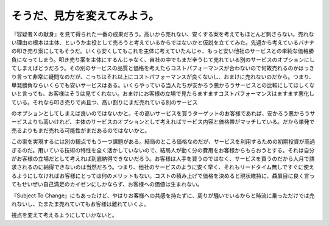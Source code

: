 そうだ、見方を変えてみよう。
============================

『容疑者Ｘの献身』を見て得られた一番の成果だろう。高いから売れない、安くする案を考えてもほとんど刺さらない。売れない理由の根本は主体、というか主役として売ろうと考えているからではないかと仮説を立ててみた。先週から考えているバナナの叩き売り案にしてもそうだ。いくら安くしてもこれを主体に考えていたんじゃ、もっと安い他社のサービスとの単純な価格勝負になってしまう。叩き売り案を主体にするんじゃなく、自社の中でもまだ辛うじて売れている別のサービスのオプションにしてしまえばどうだろう。その別のサービスの品質と価格を考えたらコストパフォーマンスが合わないので何故売れるのかはっきり言って非常に疑問なのだが、こっちはそれ以上にコストパフォーマンスが良くないし、おまけに売れないのだから。つまり、単発勝負ならいくらでも安いサービスはある。いくらやっている当人たちが安かろう悪かろうサービスとの比較にしてほしくないと言っても、お客様はそうは見てくれない。おまけにお客様の立場で見たらますますコストパフォーマンスはますます悪化している。それなら叩き売りで尚且つ、高い割りにまだ売れている別のサービス

のオプションとしてしまえば良いのではないかと。その高いサービスを買うターゲットのお客様であれば、安かろう悪かろうサービスよりも高いけれど、主体のサービスのオプションとして考えればサービス内容と価格帯がマッチしている。だから単発で売るよりもまだ売れる可能性がまだあるのではないかと。

この案を実現するには別の観点でもう一つ課題がある。結局のところ価格なのだが、サービスを利用するための初期投資が高過ぎるのだ。用いている技術の特性を全く活かしていないので、結局人が動く分の費用をお客様からもらおうとする。それは自分がお客様の立場だとして考えれば到底納得できないだろう。お客様は人手を買うのではなく、サービスを買うのだから人月で請求されるのに納得できないのは当然だろう。つまり、他社のサービスのように安く早く、それもリードタイム無しですぐに使えるようにしなければお客様にとっては何のメリットもない。コストの積み上げで価格を決めると現状維持に、贔屓目に良く言ってもせいぜい自己満足のカイゼンにしかならず、お客様への価値は生まれない。

『Subject To Change』にもあったけど、やはりお客様への共感を持たずに、周りが騒いでいるからと時流に乗っただけでは売れないし、たまたま売れていてもお客様は離れていくよ。

視点を変えて考えるようにしていかないと。






.. author:: default
.. categories:: work
.. tags::
.. comments::
